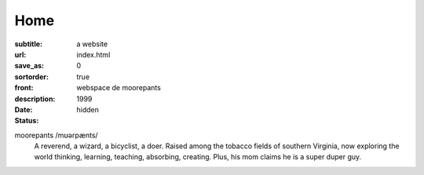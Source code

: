 ====
Home
====

:subtitle: a website
:url:
:save_as: index.html
:sortorder: 0
:front: true
:description: webspace de moorepants
:date: 1999
:status: hidden

moorepants /mʊərpænts/
   A reverend, a wizard, a bicyclist, a doer. Raised among the tobacco fields
   of southern Virginia, now exploring the world thinking, learning, teaching,
   absorbing, creating. Plus, his mom claims he is a super duper guy.
